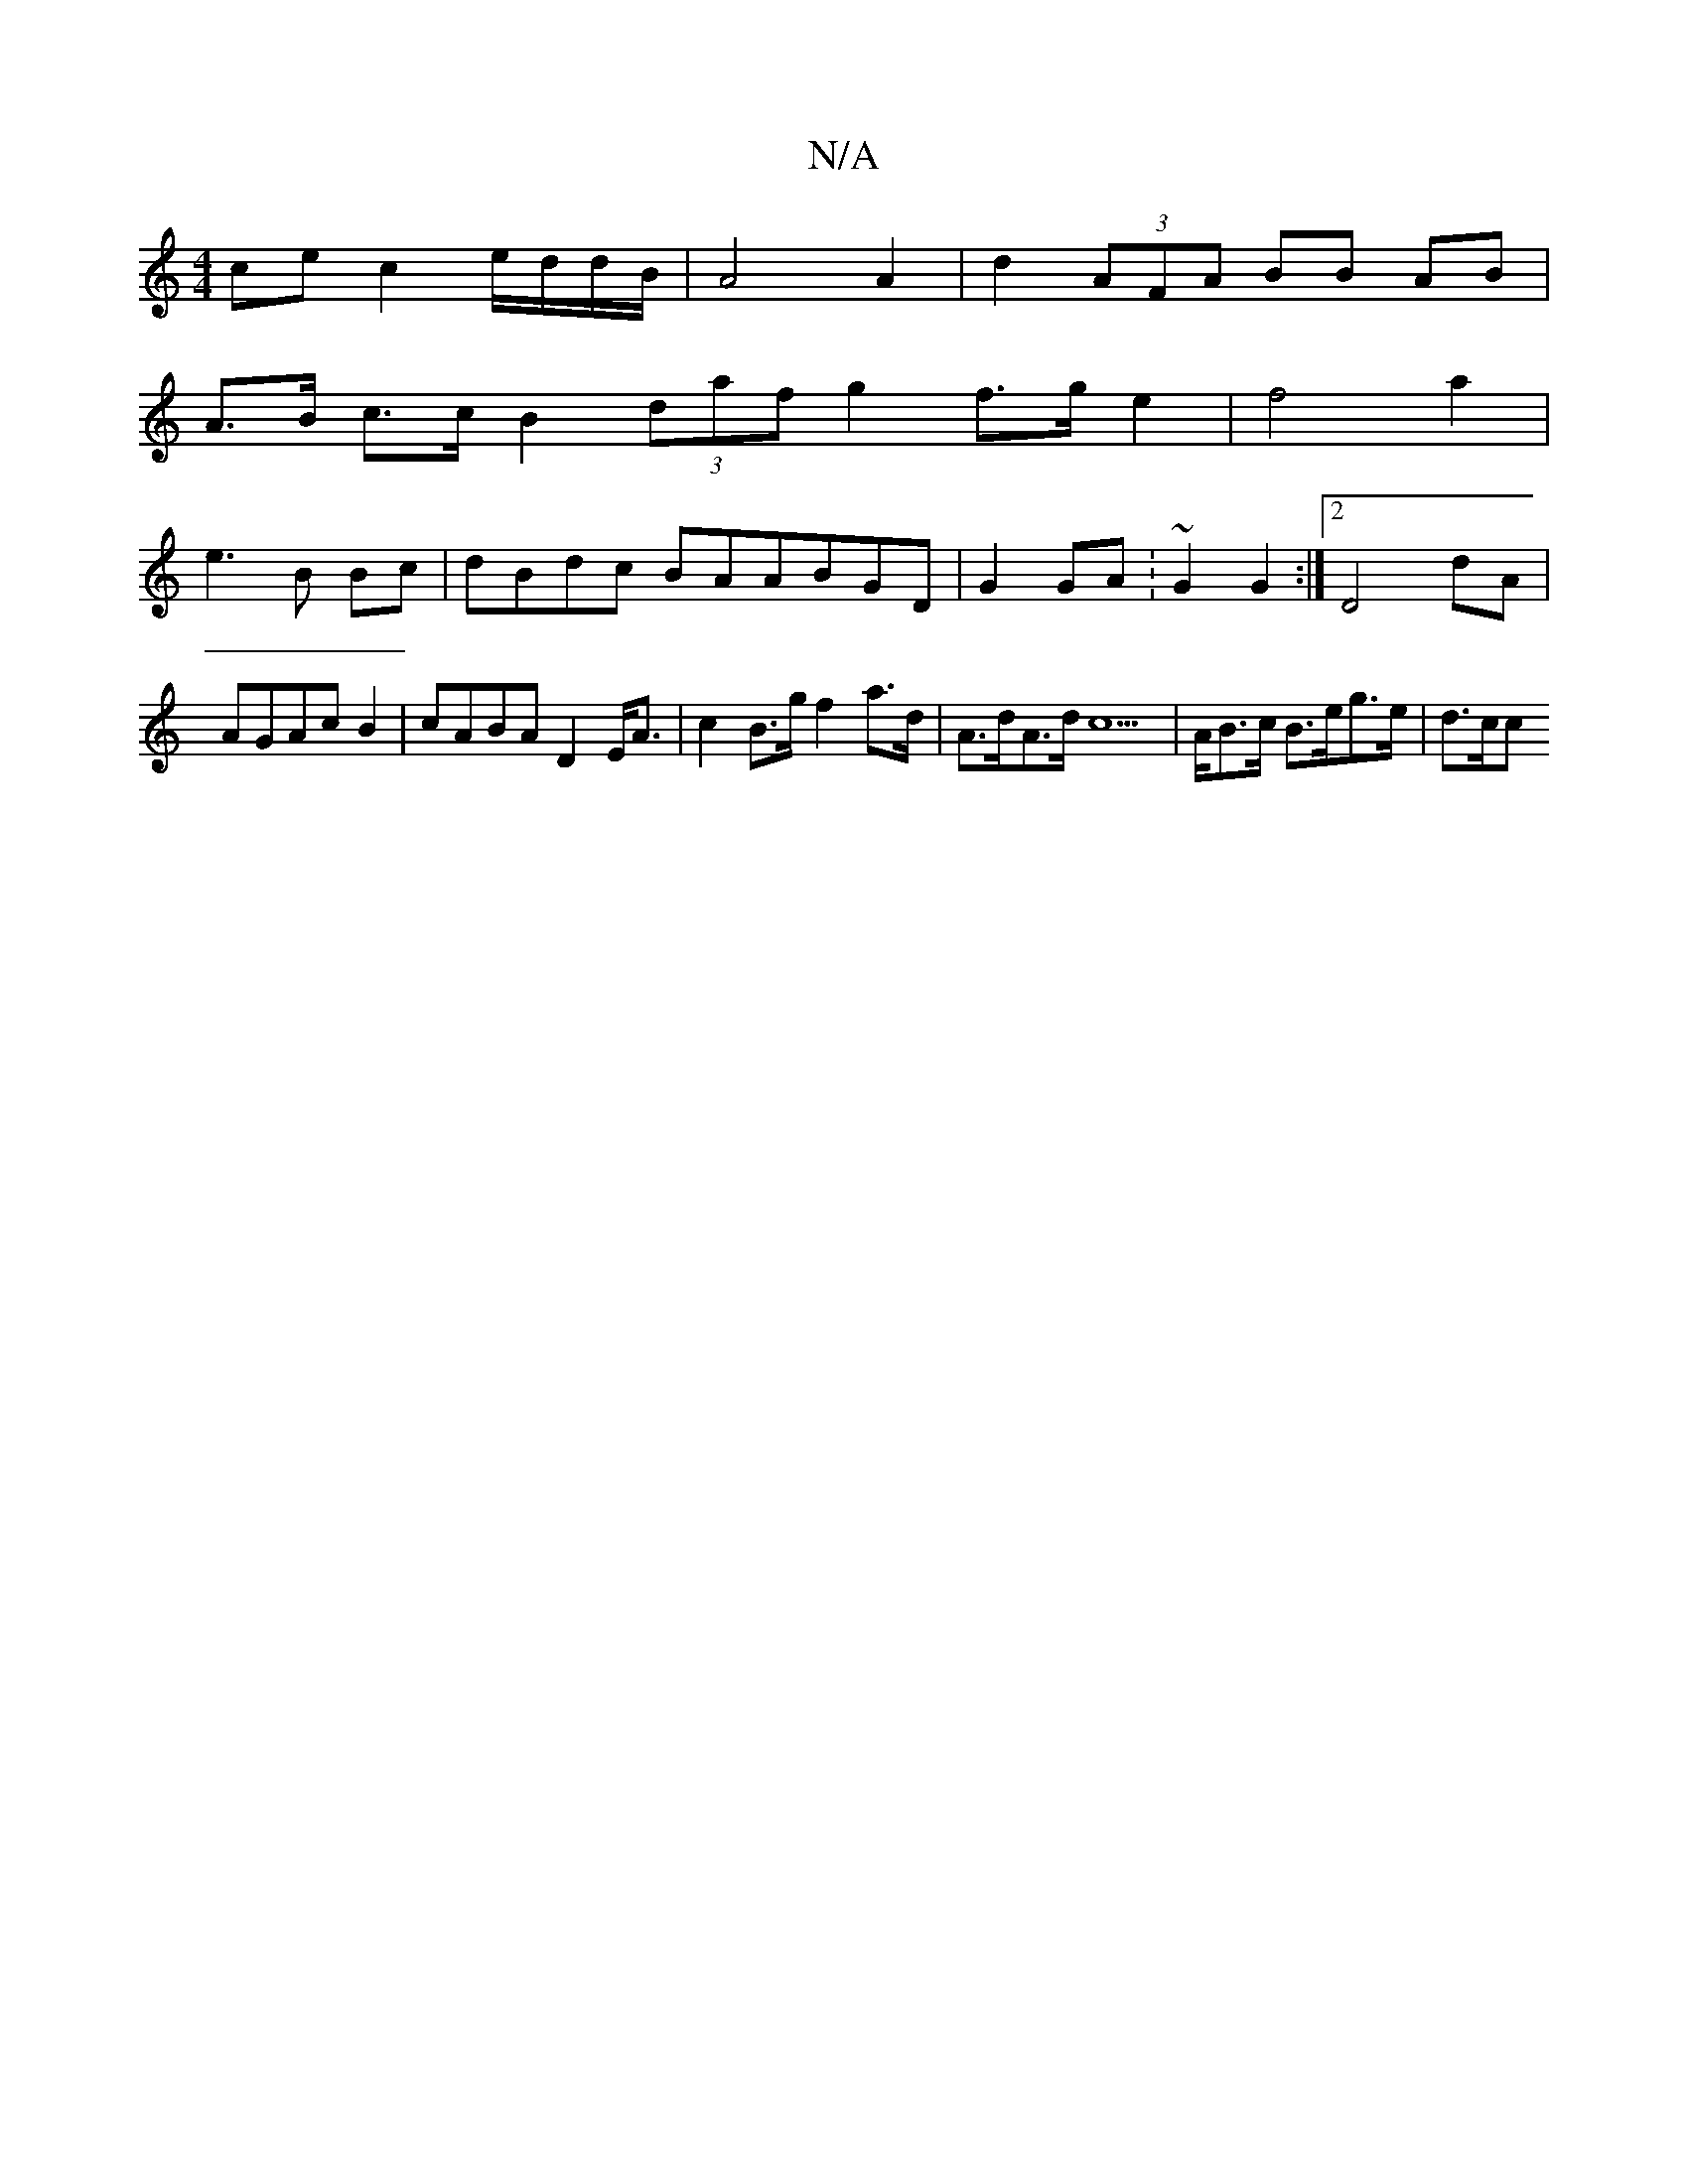 X:1
T:N/A
M:4/4
R:N/A
K:Cmajor
ce c2 e/d/d/B/ | A4 A2 | d2 (3AFA BB AB|
A>B c>c B2 (3daf g2 f>g e2 | f4 a2 |
e3B Bc | dBdc BAABGD | G2 GA : ~G2 G2 :|[2 D4 dA | AGAc B2 | cABA D2 E<A | c2 B>g f2a>d | A>dA>d c6 | k>AB>c B>eg>e | d>cc